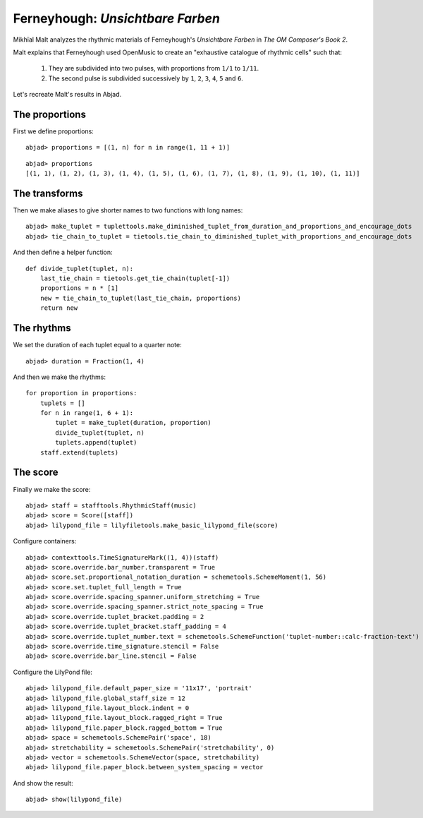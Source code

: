 Ferneyhough: *Unsichtbare Farben*
=================================

Mikhïal Malt analyzes the rhythmic materials of Ferneyhough's `Unsichtbare Farben` in
`The OM Composer's Book 2`.

Malt explains that Ferneyhough used OpenMusic to create an "exhaustive catalogue
of rhythmic cells" such that:

    1. They are subdivided into two pulses, with proportions from ``1/1`` to ``1/11``.

    2. The second pulse is subdivided successively by ``1``, ``2``, ``3``, ``4``, ``5`` and ``6``.

Let's recreate Malt's results in Abjad.

The proportions
---------------

First we define proportions:

::

	abjad> proportions = [(1, n) for n in range(1, 11 + 1)]


::

	abjad> proportions
	[(1, 1), (1, 2), (1, 3), (1, 4), (1, 5), (1, 6), (1, 7), (1, 8), (1, 9), (1, 10), (1, 11)]


The transforms
--------------

Then we make aliases to give shorter names to two functions with long names:

::

	abjad> make_tuplet = tuplettools.make_diminished_tuplet_from_duration_and_proportions_and_encourage_dots
	abjad> tie_chain_to_tuplet = tietools.tie_chain_to_diminished_tuplet_with_proportions_and_encourage_dots


And then define a helper function:


::

    def divide_tuplet(tuplet, n):
        last_tie_chain = tietools.get_tie_chain(tuplet[-1])
        proportions = n * [1]
        new = tie_chain_to_tuplet(last_tie_chain, proportions)
        return new

The rhythms
-----------

We set the duration of each tuplet equal to a quarter note:

::

	abjad> duration = Fraction(1, 4)


And then we make the rhythms:


::

    for proportion in proportions:
        tuplets = []
        for n in range(1, 6 + 1):
            tuplet = make_tuplet(duration, proportion)
            divide_tuplet(tuplet, n)
            tuplets.append(tuplet)
        staff.extend(tuplets)

The score
---------

Finally we make the score:

::

	abjad> staff = stafftools.RhythmicStaff(music)
	abjad> score = Score([staff])
	abjad> lilypond_file = lilyfiletools.make_basic_lilypond_file(score)


Configure containers:

::

	abjad> contexttools.TimeSignatureMark((1, 4))(staff)
	abjad> score.override.bar_number.transparent = True
	abjad> score.set.proportional_notation_duration = schemetools.SchemeMoment(1, 56)
	abjad> score.set.tuplet_full_length = True
	abjad> score.override.spacing_spanner.uniform_stretching = True
	abjad> score.override.spacing_spanner.strict_note_spacing = True
	abjad> score.override.tuplet_bracket.padding = 2
	abjad> score.override.tuplet_bracket.staff_padding = 4
	abjad> score.override.tuplet_number.text = schemetools.SchemeFunction('tuplet-number::calc-fraction-text')
	abjad> score.override.time_signature.stencil = False
	abjad> score.override.bar_line.stencil = False


Configure the LilyPond file:

::

	abjad> lilypond_file.default_paper_size = '11x17', 'portrait'
	abjad> lilypond_file.global_staff_size = 12
	abjad> lilypond_file.layout_block.indent = 0
	abjad> lilypond_file.layout_block.ragged_right = True
	abjad> lilypond_file.paper_block.ragged_bottom = True
	abjad> space = schemetools.SchemePair('space', 18)
	abjad> stretchability = schemetools.SchemePair('stretchability', 0)
	abjad> vector = schemetools.SchemeVector(space, stretchability)
	abjad> lilypond_file.paper_block.between_system_spacing = vector


And show the result:

::

	abjad> show(lilypond_file)

.. image:: images/ferneyhough-1.png
